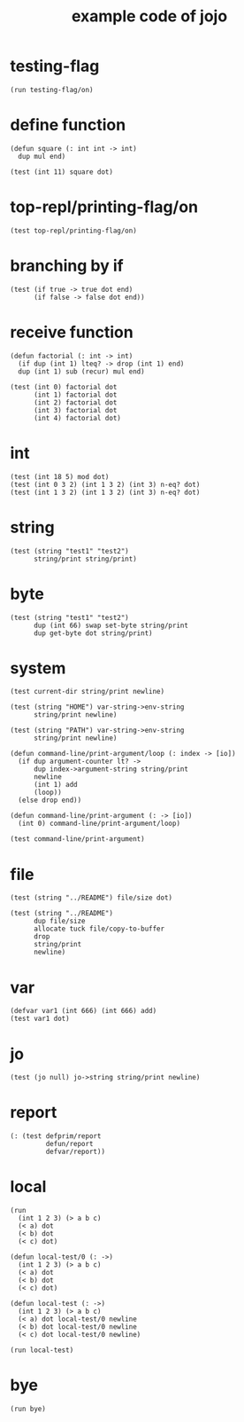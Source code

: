 #+title: example code of jojo

* testing-flag

  #+begin_src jojo
  (run testing-flag/on)
  #+end_src

* define function

  #+begin_src jojo
  (defun square (: int int -> int)
    dup mul end)

  (test (int 11) square dot)
  #+end_src

* top-repl/printing-flag/on

  #+begin_src jojo
  (test top-repl/printing-flag/on)
  #+end_src

* branching by if

  #+begin_src jojo
  (test (if true -> true dot end)
        (if false -> false dot end))
  #+end_src

* receive function

  #+begin_src jojo
  (defun factorial (: int -> int)
    (if dup (int 1) lteq? -> drop (int 1) end)
    dup (int 1) sub (recur) mul end)

  (test (int 0) factorial dot
        (int 1) factorial dot
        (int 2) factorial dot
        (int 3) factorial dot
        (int 4) factorial dot)
  #+end_src

* int

  #+begin_src jojo
  (test (int 18 5) mod dot)
  (test (int 0 3 2) (int 1 3 2) (int 3) n-eq? dot)
  (test (int 1 3 2) (int 1 3 2) (int 3) n-eq? dot)
  #+end_src

* string

  #+begin_src jojo
  (test (string "test1" "test2")
        string/print string/print)
  #+end_src

* byte

  #+begin_src jojo
  (test (string "test1" "test2")
        dup (int 66) swap set-byte string/print
        dup get-byte dot string/print)
  #+end_src

* system

  #+begin_src jojo
  (test current-dir string/print newline)

  (test (string "HOME") var-string->env-string
        string/print newline)

  (test (string "PATH") var-string->env-string
        string/print newline)

  (defun command-line/print-argument/loop (: index -> [io])
    (if dup argument-counter lt? ->
        dup index->argument-string string/print
        newline
        (int 1) add
        (loop))
    (else drop end))

  (defun command-line/print-argument (: -> [io])
    (int 0) command-line/print-argument/loop)

  (test command-line/print-argument)
  #+end_src

* file

  #+begin_src jojo
  (test (string "../README") file/size dot)

  (test (string "../README")
        dup file/size
        allocate tuck file/copy-to-buffer
        drop
        string/print
        newline)
  #+end_src

* var

  #+begin_src jojo
  (defvar var1 (int 666) (int 666) add)
  (test var1 dot)
  #+end_src

* jo

  #+begin_src jojo
  (test (jo null) jo->string string/print newline)
  #+end_src

* report

  #+begin_src jojo
  (: (test defprim/report
           defun/report
           defvar/report))
  #+end_src

* local

  #+begin_src jojo
  (run
    (int 1 2 3) (> a b c)
    (< a) dot
    (< b) dot
    (< c) dot)

  (defun local-test/0 (: ->)
    (int 1 2 3) (> a b c)
    (< a) dot
    (< b) dot
    (< c) dot)

  (defun local-test (: ->)
    (int 1 2 3) (> a b c)
    (< a) dot local-test/0 newline
    (< b) dot local-test/0 newline
    (< c) dot local-test/0 newline)

  (run local-test)
  #+end_src

* bye

  #+begin_src jojo
  (run bye)
  #+end_src
